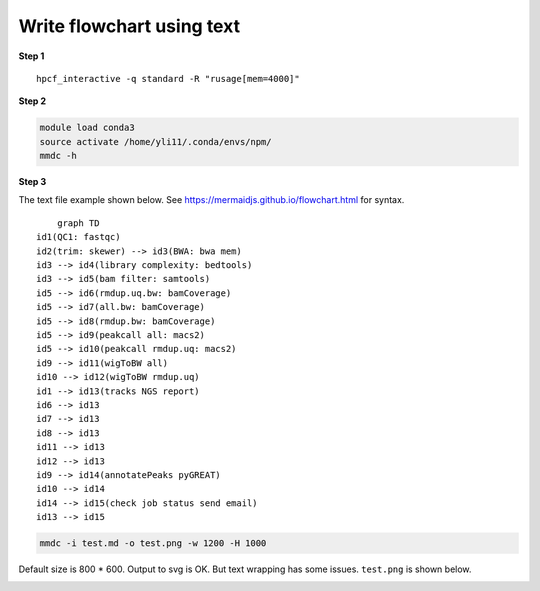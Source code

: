 Write flowchart using text
==========================


**Step 1**

.. highlight:: none

:: 

	hpcf_interactive -q standard -R "rusage[mem=4000]"

**Step 2**

.. code:: bash

	module load conda3
	source activate /home/yli11/.conda/envs/npm/
	mmdc -h

**Step 3**

The text file example shown below. See https://mermaidjs.github.io/flowchart.html for syntax.

.. highlight:: none

:: 

	graph TD
    id1(QC1: fastqc)
    id2(trim: skewer) --> id3(BWA: bwa mem)
    id3 --> id4(library complexity: bedtools)
    id3 --> id5(bam filter: samtools)
    id5 --> id6(rmdup.uq.bw: bamCoverage)
    id5 --> id7(all.bw: bamCoverage)
    id5 --> id8(rmdup.bw: bamCoverage)
    id5 --> id9(peakcall all: macs2)
    id5 --> id10(peakcall rmdup.uq: macs2)
    id9 --> id11(wigToBW all)
    id10 --> id12(wigToBW rmdup.uq)
    id1 --> id13(tracks NGS report)
    id6 --> id13
    id7 --> id13
    id8 --> id13
    id11 --> id13
    id12 --> id13
    id9 --> id14(annotatePeaks pyGREAT)
    id10 --> id14
    id14 --> id15(check job status send email)
    id13 --> id15

.. code:: bash

	mmdc -i test.md -o test.png -w 1200 -H 1000

Default size is 800 * 600. Output to svg is OK. But text wrapping has some issues. ``test.png`` is shown below.

.. image:: ../../images/atac_seq_pipeline.png














